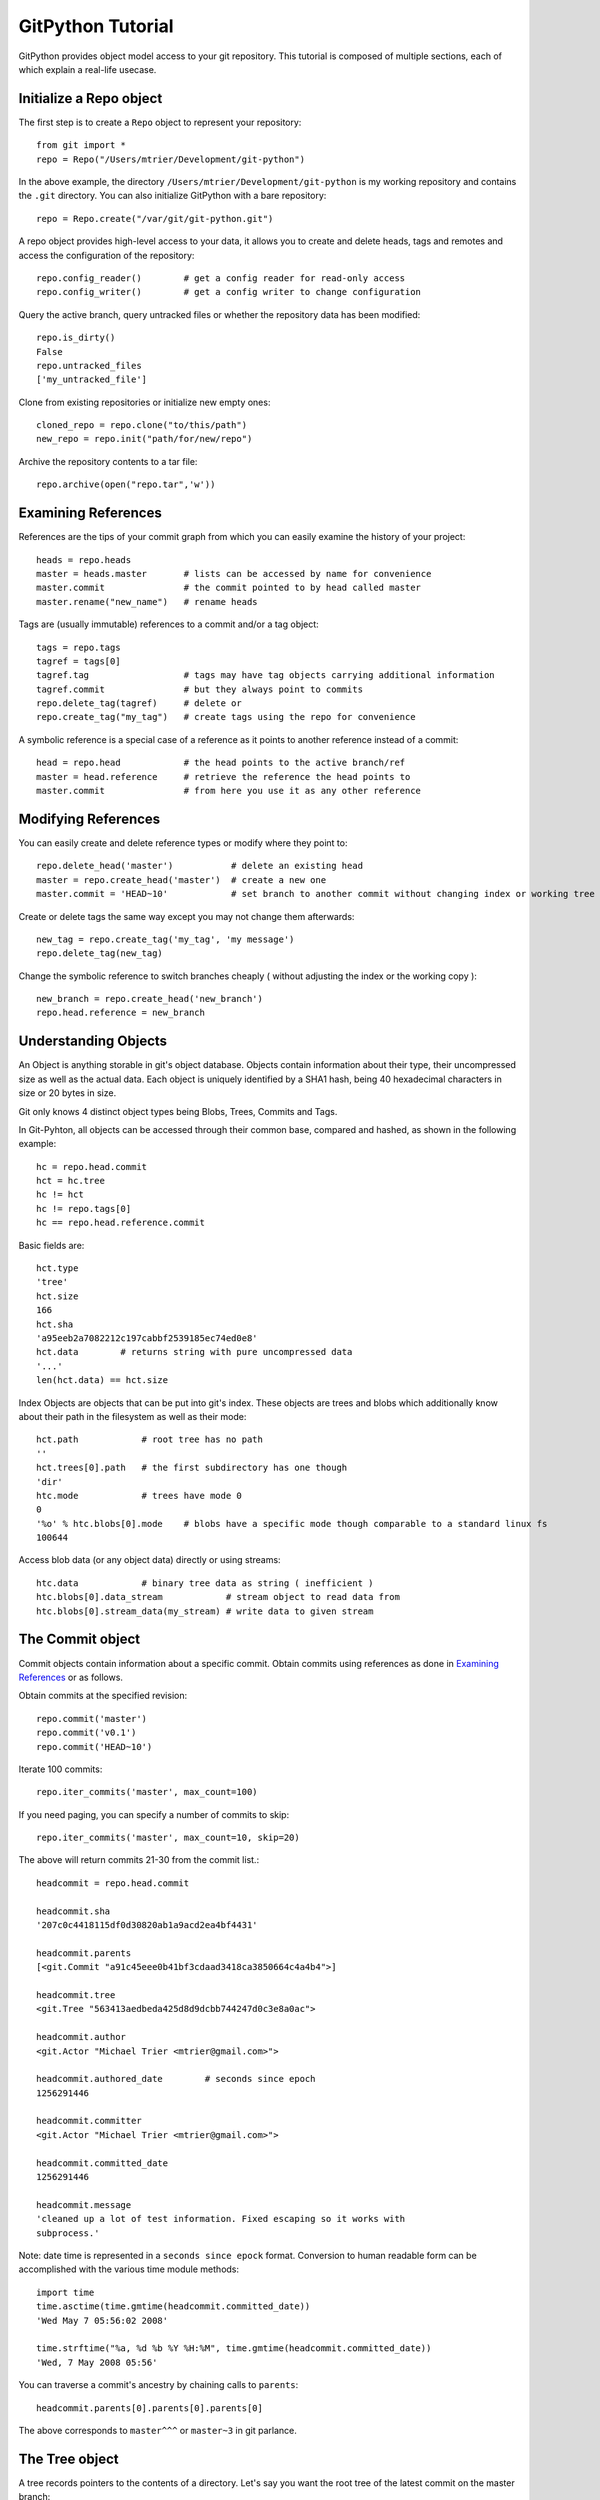 .. _tutorial_toplevel:

.. highlight:: python

.. _tutorial-label:

==================
GitPython Tutorial
==================

GitPython provides object model access to your git repository. This tutorial is  composed of multiple sections, each of which explain a real-life usecase.

Initialize a Repo object
************************

The first step is to create a ``Repo`` object to represent your repository::

    from git import *
    repo = Repo("/Users/mtrier/Development/git-python")

In the above example, the directory ``/Users/mtrier/Development/git-python`` is my working repository and contains the ``.git`` directory. You can also initialize GitPython with a bare repository::

    repo = Repo.create("/var/git/git-python.git")
    
A repo object provides high-level access to your data, it allows you to create and delete heads, tags and remotes and access the configuration of the  repository::
    
    repo.config_reader()        # get a config reader for read-only access
    repo.config_writer()        # get a config writer to change configuration 

Query the active branch, query untracked files or whether the repository data  has been modified::
    
    repo.is_dirty()
    False
    repo.untracked_files
    ['my_untracked_file']
    
Clone from existing repositories or initialize new empty ones::

    cloned_repo = repo.clone("to/this/path")
    new_repo = repo.init("path/for/new/repo")
    
Archive the repository contents to a tar file::

    repo.archive(open("repo.tar",'w'))
    
Examining References
********************

References are the tips of your commit graph from which you can easily examine  the history of your project::

    heads = repo.heads
    master = heads.master       # lists can be accessed by name for convenience
    master.commit               # the commit pointed to by head called master
    master.rename("new_name")   # rename heads
    
Tags are (usually immutable) references to a commit and/or a tag object::

    tags = repo.tags
    tagref = tags[0]
    tagref.tag                  # tags may have tag objects carrying additional information
    tagref.commit               # but they always point to commits
    repo.delete_tag(tagref)     # delete or
    repo.create_tag("my_tag")   # create tags using the repo for convenience
    
A symbolic reference is a special case of a reference as it points to another reference instead of a commit::

    head = repo.head            # the head points to the active branch/ref
    master = head.reference     # retrieve the reference the head points to
    master.commit               # from here you use it as any other reference

Modifying References
********************
You can easily create and delete reference types or modify where they point to::

    repo.delete_head('master')           # delete an existing head
    master = repo.create_head('master')  # create a new one
    master.commit = 'HEAD~10'            # set branch to another commit without changing index or working tree 

Create or delete tags the same way except you may not change them afterwards::

    new_tag = repo.create_tag('my_tag', 'my message')
    repo.delete_tag(new_tag)
    
Change the symbolic reference to switch branches cheaply ( without adjusting the index or the working copy )::

    new_branch = repo.create_head('new_branch')
    repo.head.reference = new_branch

Understanding Objects
*********************
An Object is anything storable in git's object database. Objects contain information about their type, their uncompressed size as well as the actual data. Each object is uniquely identified by a SHA1 hash, being 40 hexadecimal characters in size or 20  bytes in size.

Git only knows 4 distinct object types being Blobs, Trees, Commits and Tags.

In Git-Pyhton, all objects can be accessed through their common base, compared  and hashed, as shown in the following example::

    hc = repo.head.commit
    hct = hc.tree
    hc != hct
    hc != repo.tags[0]
    hc == repo.head.reference.commit
    
Basic fields are::

    hct.type
    'tree'
    hct.size
    166
    hct.sha
    'a95eeb2a7082212c197cabbf2539185ec74ed0e8'
    hct.data        # returns string with pure uncompressed data
    '...' 
    len(hct.data) == hct.size
    
Index Objects are objects that can be put into git's index. These objects are trees and blobs which additionally know about their path in the filesystem as well as their mode::
    
    hct.path            # root tree has no path
    ''
    hct.trees[0].path   # the first subdirectory has one though
    'dir'
    htc.mode            # trees have mode 0
    0
    '%o' % htc.blobs[0].mode    # blobs have a specific mode though comparable to a standard linux fs
    100644
    
Access blob data (or any object data) directly or using streams::
    
    htc.data            # binary tree data as string ( inefficient )
    htc.blobs[0].data_stream            # stream object to read data from
    htc.blobs[0].stream_data(my_stream) # write data to given stream
    
    
The Commit object
*****************

Commit objects contain information about a specific commit. Obtain commits using  references as done in `Examining References`_ or as follows.

Obtain commits at the specified revision::

    repo.commit('master')
    repo.commit('v0.1')
    repo.commit('HEAD~10')

Iterate 100 commits::

    repo.iter_commits('master', max_count=100)

If you need paging, you can specify a number of commits to skip::

    repo.iter_commits('master', max_count=10, skip=20)

The above will return commits 21-30 from the commit list.::

    headcommit = repo.head.commit 

    headcommit.sha
    '207c0c4418115df0d30820ab1a9acd2ea4bf4431'

    headcommit.parents
    [<git.Commit "a91c45eee0b41bf3cdaad3418ca3850664c4a4b4">]

    headcommit.tree
    <git.Tree "563413aedbeda425d8d9dcbb744247d0c3e8a0ac">

    headcommit.author
    <git.Actor "Michael Trier <mtrier@gmail.com>">

    headcommit.authored_date        # seconds since epoch
    1256291446

    headcommit.committer
    <git.Actor "Michael Trier <mtrier@gmail.com>">

    headcommit.committed_date
    1256291446

    headcommit.message
    'cleaned up a lot of test information. Fixed escaping so it works with
    subprocess.'

Note: date time is represented in a ``seconds since epock`` format. Conversion to human readable form can be accomplished with the various time module methods::

    import time
    time.asctime(time.gmtime(headcommit.committed_date))
    'Wed May 7 05:56:02 2008'

    time.strftime("%a, %d %b %Y %H:%M", time.gmtime(headcommit.committed_date))
    'Wed, 7 May 2008 05:56'

.. _struct_time: http://docs.python.org/library/time.html

You can traverse a commit's ancestry by chaining calls to ``parents``::

    headcommit.parents[0].parents[0].parents[0]

The above corresponds to ``master^^^`` or ``master~3`` in git parlance.

The Tree object
***************

A tree records pointers to the contents of a directory. Let's say you want the root tree of the latest commit on the master branch::

    tree = repo.heads.master.commit.tree
    <git.Tree "a006b5b1a8115185a228b7514cdcd46fed90dc92">

    tree.sha
    'a006b5b1a8115185a228b7514cdcd46fed90dc92'

Once you have a tree, you can get the contents::

    tree.trees          # trees are subdirectories
    [<git.Tree "f7eb5df2e465ab621b1db3f5714850d6732cfed2">]
    
    tree.blobs          # blobs are files
    [<git.Blob "a871e79d59cf8488cac4af0c8f990b7a989e2b53">,
    <git.Blob "3594e94c04db171e2767224db355f514b13715c5">,
    <git.Blob "e79b05161e4836e5fbf197aeb52515753e8d6ab6">,
    <git.Blob "94954abda49de8615a048f8d2e64b5de848e27a1">]

Its useful to know that a tree behaves like a list with the ability to  query entries by name::

    tree[0] == tree['dir']			# access by index and by sub-path
    <git.Tree "f7eb5df2e465ab621b1db3f5714850d6732cfed2">
    for entry in tree: do_something_with(entry)

    blob = tree[0][0]
    blob.name
    'file'
    blob.path
    'dir/file'
    blob.abspath
    '/Users/mtrier/Development/git-python/dir/file'
    >>>tree['dir/file'].sha == blob.sha

There is a convenience method that allows you to get a named sub-object from a tree with a syntax similar to how paths are written in an unix system::

    tree/"lib"
    <git.Tree "c1c7214dde86f76bc3e18806ac1f47c38b2b7a30">
    tree/"dir/file" == blob.sha

You can also get a tree directly from the repository if you know its name::

    repo.tree()
    <git.Tree "master">

    repo.tree("c1c7214dde86f76bc3e18806ac1f47c38b2b7a30")
    <git.Tree "c1c7214dde86f76bc3e18806ac1f47c38b2b7a30">
    repo.tree('0.1.6')
    <git.Tree "6825a94104164d9f0f5632607bebd2a32a3579e5">
    
As trees only allow direct access to their direct entries, use the traverse  method to obtain an iterator to traverse entries recursively::

    tree.traverse()
    <generator object at 0x7f6598bd65a8>
    for entry in traverse(): do_something_with(entry)

    
The Index Object
****************
The git index is the stage containing changes to be written with the next commit or where merges finally have to take place. You may freely access and manipulate  this information using the IndexFile Object::

    index = repo.index
    
Access objects and add/remove entries. Commit the changes::

    for stage,blob in index.iter_blobs(): do_something(...)
    Access blob objects
    for (path,stage),entry in index.entries.iteritems: pass
    Access the entries directly
    index.add(['my_new_file'])      # add a new file to the index
    index.remove(['dir/existing_file'])
    new_commit = index.commit("my commit message")
    
Create new indices from other trees or as result of a merge. Write that result to a new index::

    tmp_index = Index.from_tree(repo, 'HEAD~1') # load a tree into a temporary index
    merge_index = Index.from_tree(repo, 'base', 'HEAD', 'some_branch') # merge two trees three-way
    merge_index.write("merged_index")
    
Handling Remotes
****************

Remotes are used as alias for a foreign repository to ease pushing to and fetching from them::

    test_remote = repo.create_remote('test', 'git@server:repo.git')
    repo.delete_remote(test_remote) # create and delete remotes
    origin = repo.remotes.origin    # get default remote by name
    origin.refs                     # local remote references
    o = origin.rename('new_origin') # rename remotes
    o.fetch()                       # fetch, pull and push from and to the remote
    o.pull()
    o.push()

You can easily access configuration information for a remote by accessing options  as if they where attributes::
    
    o.url
    'git@server:dummy_repo.git'
    
Change configuration for a specific remote only::
    
    o.config_writer.set("pushurl", "other_url")
    
Obtaining Diff Information
**************************

Diffs can generally be obtained by Subclasses of ``Diffable`` as they provide  the ``diff`` method. This operation yields a DiffIndex allowing you to easily access diff information about paths.

Diffs can be made between the Index and Trees, Index and the working tree, trees and trees as well as trees and the working copy. If commits are involved, their tree will be used implicitly::

    hcommit = repo.head.commit
    idiff = hcommit.diff()          # diff tree against index
    tdiff = hcommit.diff('HEAD~1')  # diff tree against previous tree
    wdiff = hcommit.diff(None)      # diff tree against working tree
    
    index = repo.index
    index.diff()                    # diff index against itself yielding empty diff
    index.diff(None)                # diff index against working copy
    index.diff('HEAD')              # diff index against current HEAD tree

The item returned is a DiffIndex which is essentially a list of Diff objects. It  provides additional filtering to ease finding what you might be looking for::

    for diff_added in wdiff.iter_change_type('A'): do_something_with(diff_added)

Switching Branches
******************
To switch between branches, you effectively need to point your HEAD to the new branch head and reset your index and working copy to match. A simple manual way to do it is the following one::

    repo.head.reference = repo.heads.other_branch
    repo.head.reset(index=True, working_tree=True)
    
The previous approach would brutally overwrite the user's changes in the working copy and index though and is less sophisticated than a git-checkout for instance which generally prevents you from destroying your work. Use the safer approach as follows::

	repo.heads.master.checkout()			# checkout the branch using git-checkout
	repo.heads.other_branch.checkout()

Using git directly
******************
In case you are missing functionality as it has not been wrapped, you may conveniently use the git command directly. It is owned by each repository instance::

    git = repo.git
    git.checkout('head', b="my_new_branch")         # default command
    git.for_each_ref()                              # '-' becomes '_' when calling it
    
The return value will by default be a string of the standard output channel produced by the command.

Keyword arguments translate to short and long keyword arguments on the commandline.
The special notion ``git.command(flag=True)`` will create a flag without value like ``command --flag``.

If ``None`` is found in the arguments, it will be dropped silently. Lists and tuples  passed as arguments will be unpacked to individual arguments. Objects are converted  to strings using the str(...) function.

And even more ...
*****************

There is more functionality in there, like the ability to archive repositories, get stats and logs, blame, and probably a few other things that were not mentioned here.  

Check the unit tests for an in-depth introduction on how each function is supposed to be used.

